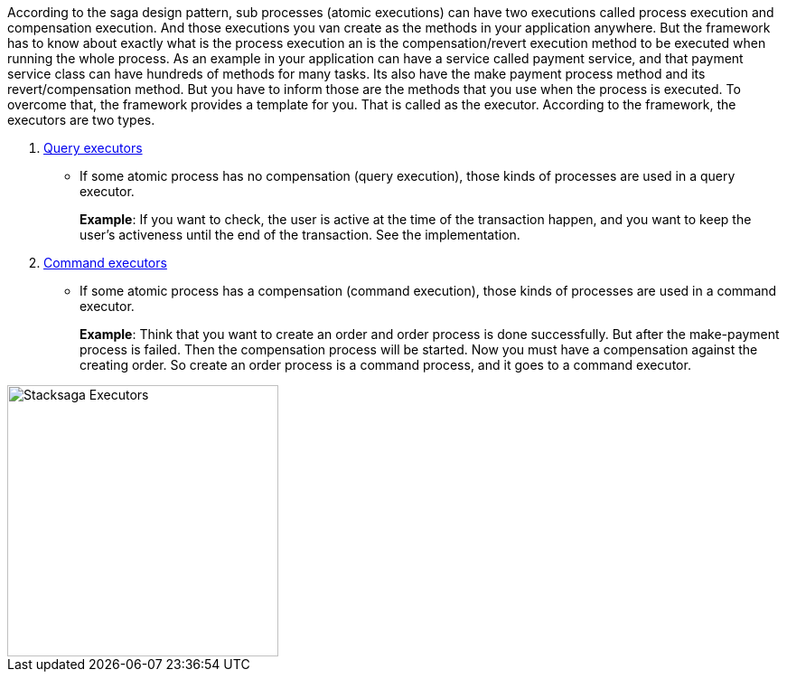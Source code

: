 According to the saga design pattern, sub processes (atomic executions) can have two executions called process execution and compensation execution.
And those executions you van create as the methods in your application anywhere.
But the framework has to know about exactly what is the process execution an is the compensation/revert execution method to be executed when running the whole process.
As an example in your application can have a service called payment service, and that payment service class can have hundreds of methods for many tasks.
Its also have the make payment process method and its revert/compensation method.
But you have to inform those are the methods that you use when the process is executed.
To overcome that, the framework provides a template for you.
That is called as the executor.
According to the framework, the executors are two types.

. <<query_executor_architecture,Query executors>>
- If some atomic process has no compensation (query execution), those kinds of processes are used in a query executor.
+
*Example*: If you want to check, the user is active at the time of the transaction happen, and you want to keep the user's activeness until the end of the transaction.
See the implementation.
. <<command_executor_architecture,Command executors>>
- If some atomic process has a compensation (command execution), those kinds of processes are used in a command executor.
+
*Example*: Think that you want to create an order and order process is done successfully.
But after the make-payment process is failed.
Then the compensation process will be started.
Now you must have a compensation against the creating order.
So create an order process is a command process, and it goes to a command executor.

image::resources/img/stack-saga-e-store-example-executor-types-in-stacksaga.drawio.svg[alt=" Stacksaga Executors",height=300]
